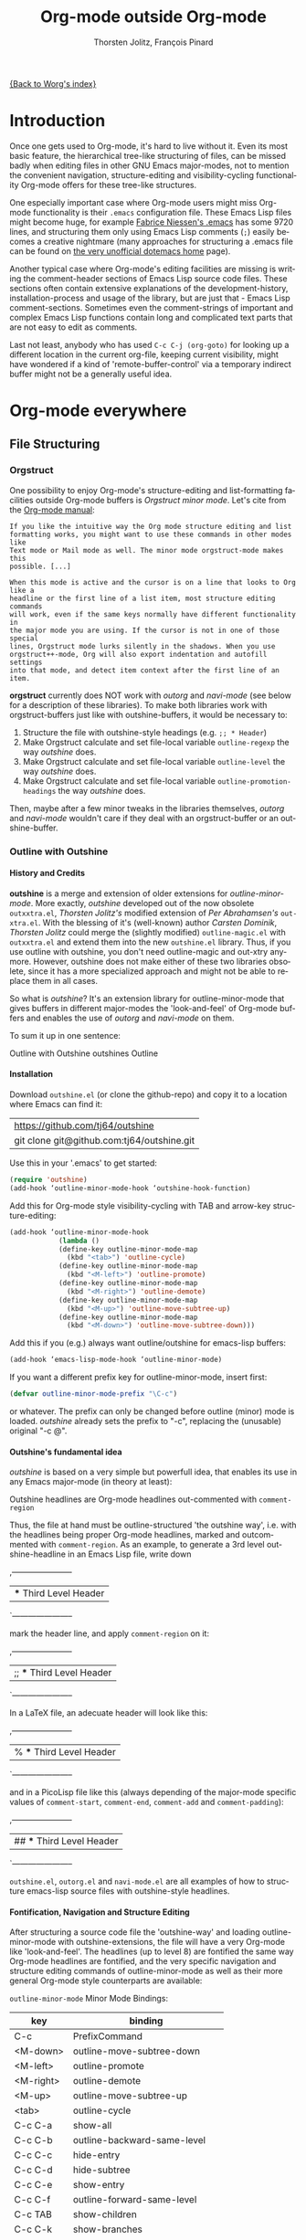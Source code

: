 #+OPTIONS:    H:4 num:nil toc:4 \n:nil @:t ::t |:t ^:t -:t f:t *:t TeX:t LaTeX:t skip:nil d:(HIDE) tags:not-in-toc
#+STARTUP:    align fold nodlcheck oddeven lognotestate
#+SEQ_TODO:   TODO(t) INPROGRESS(i) WAITING(w@) | DONE(d) CANCELED(c@)
#+TAGS:       Write(w) Update(u) Fix(f) Check(c)
#+TITLE:      Org-mode outside Org-mode
#+AUTHOR:     Thorsten Jolitz, François Pinard
#+EMAIL:      tjolitz at gmail dot com
#+DATE        <2013-03-12 Di>
#+LANGUAGE:   en
#+PRIORITIES: A C B
#+CATEGORY:   worg

[[file:index.org][{Back to Worg's index}]]

* Introduction
  :PROPERTIES:
  :CUSTOM_ID: introduction
  :END:

  Once one gets used to Org-mode, it's hard to live without it. Even its most
  basic feature, the hierarchical tree-like structuring of files, can be
  missed badly when editing files in other GNU Emacs major-modes, not to
  mention the convenient navigation, structure-editing and visibility-cycling
  functionality Org-mode offers for these tree-like structures.

  One especially important case where Org-mode users might miss Org-mode
  functionality is their =.emacs= configuration file. These Emacs Lisp files
  might become huge, for example [[http://www.mygooglest.com/fni/dot-emacs.html][Fabrice Niessen's .emacs]] has some 9720 lines,
  and structuring them only using Emacs Lisp comments (=;=) easily becomes a
  creative nightmare (many approaches for structuring a .emacs file can be
  found on [[http://www.dotemacs.de/index.html][the very unofficial dotemacs home]] page). 

  Another typical case where Org-mode's editing facilities are missing is
  writing the comment-header sections of Emacs Lisp source code files. These
  sections often contain extensive explanations of the development-history,
  installation-process and usage of the library, but are just that - Emacs
  Lisp comment-sections. Sometimes even the comment-strings of important and
  complex Emacs Lisp functions contain long and complicated text parts that
  are not easy to edit as comments. 

  Last not least, anybody who has used =C-c C-j (org-goto)= for looking up a
  different location in the current org-file, keeping current visibility,
  might have wondered if a kind of 'remote-buffer-control' via a temporary
  indirect buffer might not be a generally useful idea.

* Org-mode everywhere
  :PROPERTIES:
  :CUSTOM_ID: org-mode-everywhere
  :END:
** File Structuring
   :PROPERTIES:
   :CUSTOM_ID: file-structuring
   :END:
*** Orgstruct 
    :PROPERTIES:
    :CUSTOM_ID: orgstruct-minor-mode
    :END:

   One possibility to enjoy Org-mode's structure-editing and list-formatting
   facilities outside Org-mode buffers is /Orgstruct minor mode/. Let's cite
   from the [[http://orgmode.org/manual/Orgstruct-mode.html][Org-mode manual]]:

#+begin_example
    If you like the intuitive way the Org mode structure editing and list
    formatting works, you might want to use these commands in other modes like
    Text mode or Mail mode as well. The minor mode orgstruct-mode makes this
    possible. [...]

    When this mode is active and the cursor is on a line that looks to Org like a
    headline or the first line of a list item, most structure editing commands
    will work, even if the same keys normally have different functionality in
    the major mode you are using. If the cursor is not in one of those special
    lines, Orgstruct mode lurks silently in the shadows. When you use
    orgstruct++-mode, Org will also export indentation and autofill settings
    into that mode, and detect item context after the first line of an item.
#+end_example

*orgstruct* currently does NOT work with /outorg/ and /navi-mode/ (see below for
a description of these libraries). To make both libraries work with
orgstruct-buffers just like with outshine-buffers, it would be necessary to:

 1. Structure the file with outshine-style headings (e.g. =;; * Header=)
 2. Make Orgstruct calculate and set file-local variable =outline-regexp= the
    way /outshine/ does.
 3. Make Orgstruct calculate and set file-local variable =outline-level= the
    way /outshine/ does.
 4. Make Orgstruct calculate and set file-local variable
    =outline-promotion-headings= the way /outshine/ does. 

Then, maybe after a few minor tweaks in the libraries themselves, /outorg/ and
/navi-mode/ wouldn't care if they deal with an orgstruct-buffer or an
outshine-buffer.

*** Outline with Outshine 
    :PROPERTIES:
    :CUSTOM_ID: outline-with-outshine
    :END:

**** History and Credits
    :PROPERTIES:
    :CUSTOM_ID: history-and-credits
    :END:

*outshine* is a merge and extension of older extensions for
/outline-minor-mode/. More exactly, /outshine/ developed out of the now
obsolete =outxxtra.el=, /Thorsten Jolitz's/ modified extension of /Per
Abrahamsen's/ =out-xtra.el=. With the blessing of it's (well-known) author
/Carsten Dominik/, /Thorsten Jolitz/ could merge the (slightly modified)
=outline-magic.el= with =outxxtra.el= and extend them into the new
=outshine.el= library. Thus, if you use outline with outshine, you don't need
outline-magic and out-xtry anymore. However, outshine does not make either of
these two libraries obsolete, since it has a more specialized approach and
might not be able to replace them in all cases.

So what is /outshine/? It's an extension library for outline-minor-mode that
gives buffers in different major-modes the 'look-and-feel' of Org-mode buffers
and enables the use of /outorg/ and /navi-mode/ on them.

To sum it up in one sentence:

#+begin_verse
 Outline with Outshine outshines Outline
#+end_verse

**** Installation
     :PROPERTIES:
     :CUSTOM_ID: outshine-installation
     :END:

Download =outshine.el= (or clone the github-repo) and copy it to a location
where Emacs can find it:

| https://github.com/tj64/outshine           |
| git clone git@github.com:tj64/outshine.git |

Use this in your '.emacs' to get started:

#+begin_src emacs-lisp
(require 'outshine)
(add-hook ‘outline-minor-mode-hook ‘outshine-hook-function)
#+end_src

Add this for Org-mode style visibility-cycling with TAB and arrow-key
structure-editing:

#+begin_src emacs-lisp
(add-hook ‘outline-minor-mode-hook
            (lambda ()
            (define-key outline-minor-mode-map
              (kbd "<tab>") 'outline-cycle)
            (define-key outline-minor-mode-map
              (kbd "<M-left>") 'outline-promote)
            (define-key outline-minor-mode-map
              (kbd "<M-right>") 'outline-demote)
            (define-key outline-minor-mode-map
              (kbd "<M-up>") 'outline-move-subtree-up)
            (define-key outline-minor-mode-map
              (kbd "<M-down>") 'outline-move-subtree-down)))
#+end_src

Add this if you (e.g.) always want outline/outshine for emacs-lisp buffers:

#+begin_src emacs-lisp
(add-hook ‘emacs-lisp-mode-hook ‘outline-minor-mode)  
#+end_src

If you want a different prefix key for outline-minor-mode, insert first:

#+begin_src emacs-lisp
 (defvar outline-minor-mode-prefix "\C-c") 
#+end_src

or whatever. The prefix can only be changed before outline (minor) mode is
loaded. /outshine/ already sets the prefix to "\C-c", replacing the
(unusable) original "\C-c @". 

**** Outshine's fundamental idea
     :PROPERTIES:
     :CUSTOM_ID: fundamental-idea
     :END:

/outshine/ is based on a very simple but powerfull idea, that enables its use
in any Emacs major-mode (in theory at least):

#+begin_verse
Outshine headlines are Org-mode headlines out-commented with =comment-region=
#+end_verse

Thus, the file at hand must be outline-structured 'the outshine way', i.e.
with the headlines being proper Org-mode headlines, marked and outcommented
with =comment-region=. As an example, to generate a 3rd level
outshine-headline in an Emacs Lisp file, write down

,-----------------------
| *** Third Level Header |
`-----------------------

mark the header line, and apply =comment-region= on it:

,-----------------------
| ;; *** Third Level Header |
`-----------------------

In a LaTeX file, an adecuate header will look like this:

,-----------------------
| % *** Third Level Header |
`-----------------------

and in a PicoLisp file like this (always depending of the major-mode specific
values of =comment-start=, =comment-end=, =comment-add= and
=comment-padding=):

,-----------------------
| ## *** Third Level Header |
`-----------------------

=outshine.el=, =outorg.el= and =navi-mode.el= are all examples of how to
structure emacs-lisp source files with outshine-style headlines. 

**** Fontification, Navigation and Structure Editing
     :PROPERTIES:
     :CUSTOM_ID: fontification-navigation-and-structure-editing
     :END:

After structuring a source code file the 'outshine-way' and loading
outline-minor-mode with outshine-extensions, the file will have a very
Org-mode like 'look-and-feel'. The headlines (up to level 8) are fontified the
same way Org-mode headlines are fontified, and the very specific navigation
and structure editing commands of outline-minor-mode as well as their more
general Org-mode style counterparts are available:

=outline-minor-mode= Minor Mode Bindings:

| key       | binding                          |
|-----------+----------------------------------|
| C-c       | PrefixCommand                    |
| <M-down>  | outline-move-subtree-down        |
| <M-left>  | outline-promote                  |
| <M-right> | outline-demote                   |
| <M-up>    | outline-move-subtree-up          |
| <tab>     | outline-cycle                    |
| C-c C-a   | show-all                         |
| C-c C-b   | outline-backward-same-level      |
| C-c C-c   | hide-entry                       |
| C-c C-d   | hide-subtree                     |
| C-c C-e   | show-entry                       |
| C-c C-f   | outline-forward-same-level       |
| C-c TAB   | show-children                    |
| C-c C-k   | show-branches                    |
| C-c C-l   | hide-leaves                      |
| C-c RET   | outline-insert-heading           |
| C-c C-n   | outline-next-visible-heading     |
| C-c C-o   | outline-hide-other               |
| C-c C-p   | outline-previous-visible-heading |
| C-c C-q   | outline-hide-sublevels           |
| C-c C-s   | show-subtree                     |
| C-c C-t   | hide-body                        |
| C-c C-u   | outline-up-heading               |
| C-c C-v   | outline-move-subtree-down        |
| C-c C-^   | outline-move-subtree-up          |
| C-c '     | outorg-edit-as-org               |
| C-c @     | outline-mark-subtree             |
| C-c I     | outline-previous-visible-heading |
| C-c J     | outline-hide-more                |
| C-c K     | outline-next-visible-heading     |
| C-c L     | outline-show-more                |
| C-c C-<   | outline-promote                  |
| C-c C->   | outline-demote                   |

** Subtree and Comment Editing
   :PROPERTIES:
   :CUSTOM_ID: comment-editing
   :END:
*** Introduction
    :PROPERTIES:
    :CUSTOM_ID: comment-editing-introduction
    :END:

    Once a (outshine) source code buffer looks and behaves like an Org-mode
    buffer, it would be nice to have the full editing power of Org-mode
    available when editing the (comment) text parts or overall structure of
    the buffer.

    Think "reverse Org-Babel": editing of comment-sections or entire subtrees
    from source code files in temporary Org-mode buffers instead of editing of
    Org-mode source-blocks in temporary source-code buffers.

    There are two new libraries available for editing with Org-mode in other
    major-modes, /outorg/ and /poporg/. Although developed independently with
    very different implementations, both libraries complement each other very
    well in their functionality. 

*** Outorg
    :PROPERTIES:
    :CUSTOM_ID: outorg
    :END:

**** Introduction and Installation
    :PROPERTIES:
    :CUSTOM_ID: outorg-introduction-and-installation
    :END:

*outorg* is a library written by /Thorsten Jolitz/ on top of his /outshine/
library. Thus, /outorg/ needs /outshine/, and files that are structured with
outshine-style headers, otherwise it won't work. 

You can download the file (or clone the github-repo) here:

| https://github.com/tj64/outorg           |
| git clone git@github.com:tj64/outorg.git |

/outorg/ requires Org-mode too, thus should be loaded after Org-mode. Insert

#+begin_src emacs-lisp
 (require 'outorg)
#+end_src

in your .emacs and you are done. 

**** Usage
     :PROPERTIES:
     :CUSTOM_ID: outorg-usage
     :END:

/outorg's/ main command is

,------
| C-c ' |
`------

(C-c and single quote), used for both =outorg-edit-as-org= (as a globally
defined command in the source-code buffer) and =outorg-copy-edits-and-exit=
(in the edit-buffer, as a key defined in =outorg-edit-mode=).

Thus, with point inside a subtree or on a subtree header, pressing =C-c '
(outorg-edit-as-org)= will open this subtree in a temporary Org-mode edit
buffer, with all out-commented parts in the original buffer uncommented, and
all source code parts enclosed in Org-mode source blocks. 

With a prefix =C-u C-c '=, the whole source-code buffer will be transformed
into Org-mode and offered for editing in a temporary Org-mode buffer, all
headlines folded except the subtree where point was in. 

If the original-buffer was read-only, the user is asked if he wants to make it
writable for the Org-mode editing. If he answers yes, the buffer can be
edited, but will be set back to read-only again after editing is finished.

To avoid accidental loss of edits, the temporary outorg-edit-buffer is backed
up in the OS =/tmp= directory. During editing, the outorg-edit-buffer can be
saved as usual with =save-buffer= via  =C-x C-s=. Even when killed by
accident, that last state of the outorg-edit-buffer will be saved and can be
recovered. 

When done with editing in Org-mode, =C-c ' (C-c and single quote)= is used
again to call =outorg-copy-edits-and-exit=, a command that orderly exits the
edit-buffer by converting the (modified) comment-sections back to comments
and extracting the source-code parts out of the Org-mode source-code blocks. 

Please note: /outorg/ is line-based, it only works with 'one-line' comments,
i.e. with comment-sections like those produced by `comment-region' (a command
that comments or uncomments each line in the region). Those special multi-line
comments found in many programming languages are not recognized and lead to
undefined behaviour.

**** Outorg vs Poporg
     :PROPERTIES:
     :CUSTOM_ID: outorg-vs-poporg
     :END:

/outorg/ works on subtrees (or whole buffers). 

One advantage of this is that there is always a complete subtree (-hierarchy)
in the outorg-edit-buffer, thus not only the Orgmode editing functionality can
be applied, but also its export facilities. As an example, in order to produce
the nice README.txt files for the github-repos of /outshine/, /outorg/ and
/navi-mode/, I simply called =outorg-edit-as-org= on the first
1st-level-headline of the source-code files (the file header comment-sections)
and exported the subtree to ASCII.

One disadvantage of this is that comment-strings of (e.g. emacs-lips)
functions cannot be edited comfortably, since after transformation of the
source-code buffer they end up inside Org-mode source-code blocks - as
comment-strings, just like before. 

Enters /poporg/. It will be described in much detail in the next section, but
it can already be mentioned here that it does exactly what /outorg/ cannot do
well - Org-mode editing of atomic, isolated comment-strings, no matter where
they are found in the source code buffer. And it is, in contrast to /outorg/,
completely independent from outline structuring with e.g. /outshine/ or
/orgstruct/. 

*** Poporg
    :PROPERTIES:
    :CUSTOM_ID: poporg
    :END:

[NOTE: This section of the tutorial is copied from
https://github.com/pinard/poporg, where you can find the =poporg.el= file too,
and only slightly modified]

**** Introduction
     :PROPERTIES:
     :CUSTOM_ID: poporg-introcuction
     :END:

*poporg* is a small Emacs Lisp project written by /François Pinard/, to help
editing program string or comments using Org mode.

Literate programming with Org is often presented as mixing programs snippets
within an Org document, with tools to extract pure programs out of the Org
files. I (/François/) would prefer it the other way around: mixing
documentation snippets within program source code, with tools to extract pure
Org documentation from the source files.

Emacs does not nicely handle multiple major modes in a single buffer.
So far, many solutions have been implemented, all yielding some level
of happiness, but none are perfect.  The *poporg* approach avoids the
problem by extracting the block comment or the string, from a buffer
using a major programming mode, into a separate buffer to be edited in
Org mode, but containing only that block comment or that string.  Once
the edit is completed, the modified comment or string gets
re-integrated in the buffer containing the program, replacing the
original contents.

**** Installation
     :PROPERTIES:
     :CUSTOM_ID: poporg-installation
     :END:

To install *poporg*, move files =poporg.el= and =rebox.el= at a place
where Emacs will find them.  You might byte-compile the files if you
want.

To use *poporg*, you need to pick some unused keybinding and add a few
lines to your =~/.emacs= file.  For one, I picked =C-c e o= and added
these lines:

#+BEGIN_SRC emacs-lisp
(autoload 'poporg-dwim "poporg" nil t)
(global-set-key "\C-ceo" 'poporg-dwim)
#+END_SRC

Another possibility would be to use 

#+BEGIN_SRC emacs-lisp
(global-set-key "\C-c `" 'poporg-dwim)
#+END_SRC

i.e. =C-c and backquote=, just to harmonize a bit the keybindings for
/outorg/ and /poporg/, but note that this keybinding is already in use in
Org-mode too. 

**** Usage
     :PROPERTIES:
     :CUSTOM_ID: poporg-usage
     :END:

While editing a buffer containing a program, you may edit a comment
block or a string (often a doc-string) in Org mode by placing the
cursor within or nearby that comment or string, and calling
=poporg-dwim= using your selected keybinding.  This pops another buffer
in Org Mode (hence the project name), containing the comment or
string.  Once your edition is done, right in the popped up editing
buffer, call =poporg-dwim= again to complete the edition, or merely kill
that buffer to abandon the edition.

More precisely, if the cursor is within a comment block or a string,
this is what gets edited.  If the cursor is not within a comment block
or a string, a comment or string following the cursor gets selected
instead.  Otherwise, this is the comment or string which precedes the
cursor which is selected for edition.  Python mode receives a special
treatment: if the cursor is within a string, it is assumed to be a
sextuple-quoted string (that is, a triple double-quoted one), and this
is what the tool selects.

While the comment or string is being copied in the editing buffer and
until the edition is completed, the original comment or string in the
original buffer is greyed out and protected against accidental
modification.  Calling =poporg-dwim= again from within a greyed out
region recovers the editing buffer, it does not create a new
one.  *poporg* asks for confirmation when the user attempts to kill an
editing buffer which has modifications.  *poporg* also prevents the
original buffer from being killed while there are pending *poporg*
edits, the user should either complete or abandon all those edits
before killing the original buffer.

Functions added to =poporg-edit-hook= are run once the *poporg* editing buffer
has been set up with its contents, with the common prefix already removed,
these functions may further modify the buffer contents. Functions added to
=poporg-edit-exit-hook= are run when *poporg* is about to reinstate the common
prefix and move back the editing buffer contents into the original programming
buffer, these functions may alter the contents as needed. (I (/François/) did
not need these hooks, so let's talk if you need them to be defined
differenty!)

**** Known bugs
     :PROPERTIES:
     :CUSTOM_ID: poporg-known-bugs
     :END:

The following list is organized in decreasing order of approximative
or subjective priority.  You may also check if there are any [[https://github.com/pinard/poporg/issues][issues on
GitHub]].
- If the cursor is located immediately before the opening delimiter of
  a string before =poporg-dwim=, some extraneous text to edit may be
  collected from before the cursor.
- The protective measures against losing a pending edition do not work
  when the user plainly exits Emacs.
- If characters are added immediately before or immediately after the
  region being edited, while the edition is pending, the characters
  after the region are preserved when the user completes its *poporg*
  edition, but the characters before the region are lost, while they
  should have been preserved.
- Even if a region being edited is /intangible/ (meaning that the cursor
  cannot be pushed into it), it is not /read-only/ and could have its
  contents deleted by editing from either end of the region.  I
  suspect (without being sure) that this bug, and the preceding one,
  come from the fact overlays and text-properties do not behave the
  same.
- Ideally, the region being edited should be /read-only/ but not
  /intangible/, in that the cursor could be moved into it, from where a
  =poporg-dwim= command would popup the associated edit buffer.  This
  would be particularly useful when a user has many pending *poporg*
  edits.
- It has been suggested, and rightly so, that =C-c C-c= would be a nice
  keybinding for completing a *poporg* edit.  The problem with this is
  that the edit buffer uses Org mode, where =C-c C-c= is overcrowded
  with many functionnalities already; some care would be needed to
  make sure this command, used with another intent, does not
  unexpectedly close the edition.

**** Caveats
     :PROPERTIES:
     :CUSTOM_ID: poporg-caveats
     :END:

- I (/François/) do not much like that *poporg* depends on Rebox, which is a
  complex piece of code compared to the reminder of *poporg*. For comments,
  Rebox studies the file contents to guess comment delimiters and box styles,
  while for strings, *poporg* rather relies the syntax analysis previously
  made by the programming major mode, and expressed through faces. These
  approaches are too different, maybe both are wrong anyway. Moreover, the
  faces approach easily fools *poporg* when a comment or string does not use a
  uniform face. One advantage of using Rebox might be that it brings *poporg*
  closer to the capability of editing Org mode comments for a wider variety of
  boxing patterns.

- Once the string and comment is back into the programming buffer, we
  loose Org mode highlighting and presentation details, which is
  unfortunate.  Multiple editing modes in Emacs are not able to
  highlight sections of a file according to the intended mode for each
  section: there is a single mode for the whole buffer in fact.  Org
  mode, on the other hand, has the virtue of correctly highlighting
  the code snippets it contains, so surely, there is a way to do
  things as they should, that might be understood and recycled, I'm
  not sure.

- *poporg* should ideally be accompanied by a set of conventions and
  some tools for proper extraction of an Org file out of program
  sources.  One is already provided for Python, it would be nice to
  also have some support for other languages.

**** History
     :PROPERTIES:
     :CUSTOM_ID: poporg-history
     :END:

*poporg* recycles a few ideas from two previous Emacs projects:

- my (/François/) PO mode ([[http://git.savannah.gnu.org/cgit/gettext.git/tree/gettext-tools/misc/po-mode.el][source]] and [[http://www.gnu.org/software/gettext/manual/html_node/PO-Mode.html][documentation]]), for the idea of using
  separate buffers for edition. For PO files, the need is quite clear:
  =msgstr= strings use escaping which is easy to get wrong, so the idea of a
  separate buffer is a way to remove that concern from the user, PO mode
  unquotes before presenting the string to the user, and requotes it once the
  editing is completed. This was also solving the problem that =msgid= and
  =msgstr= fields, and the reminder of the PO file, could be using different
  character sets.

- my (/François/) Rebox tool ([[https://github.com/pinard/Pymacs/blob/master/contrib/rebox/rebox.el][source]] and [[https://github.com/pinard/Pymacs/blob/master/contrib/rebox/README][documentation]]), for finding the
  boundaries of block comments. Originally in Emacs Lisp, this tool has later
  rewritten in Python at the time I was developing Pymacs, with a few minor
  improvements while doing so. Le Wang, starting from my old Emacs Lisp, wrote
  a /much/ enhanced version ([[https://github.com/lewang/rebox2/blob/master/rebox2.el][source]] and [[http://youtube.googleapis.com/v/53YeTdVtDkU][video]]). For *poporg*, however, the
  needs are modest, so it includes the old Emacs Lisp version. See the very
  last section of the Rebox documentation for more historial context.

**** Other tools
     :PROPERTIES:
     :CUSTOM_ID: poporg-other-tools
     :END:

Major programming modes show comments and strings in full, and when
these comments or strings are written using Org, with all parts of a
link visible, it may be disruptive to those sensible to line width
limits.  The nice [[https://github.com/seanohalpin/org-link-minor-mode][org-link-minor-mode]] tool takes good care of this, by
hiding the usually invisible parts of an Org link in other modes.

Org comes with many tools for spreading Org over other major modes,
among which the following minor modes which may be /added/ to other
major modes:

  | Command            |
  |--------------------|
  | *orgstruct-mode*   |
  | *orgstruct++-mode* |
  | *orgtbl-mode*      |

Org also has the following globally available commands:

  | Command                    | Usual keybinding |
  |----------------------------+------------------|
  | *org-store-link*           | =C-c l=          |
  | *org-insert-link-global*   | =C-c L=          |
  | *org open-at-point-global* | =C-c O=          |
  |----------------------------+------------------|

**** Python
     :PROPERTIES:
     :CUSTOM_ID: poporg-python
     :END:

***** PEP8 validation
      :PROPERTIES:
      :CUSTOM_ID: poporg-pep8-validation
      :END:

The width of Org links often triggers the line length limit check of
the *pep8* program, which gets annoying when one uses *flymake* to get
real-time feedback while writing.  To silence these, I took advantage
of this [[https://gist.github.com/florentx/5024445/177f224f90d176365a2ecac2844875212d15c7ed][nice workaround]], installing a *pep8* replacement program, and
managed so *flymake* uses that replacement program instead of *pep8*.

***** Extractor for Python
      :PROPERTIES:
      :CUSTOM_ID: poporg-python-extractor
      :END:

The =extradoc.py= tool in this *poporg* project has the purpose of
extracting and processing the Org contents of a set of Python sources.
I used the =.py= suffix just in case there could be other =extradoc.LANG=
tools for similarly handling sources in other languages.  This
=extradoc.py= tool presumes that all Org text is made up by
concatenating the content of all sextuple-quoted strings (I mean
triple double-quoted strings).  Moreover, prefixed strings are not
recognized.  Here is its own documentation:

#+BEGIN_EXAMPLE
Extract documentation from one or more Python sources.
Documentation lies in all unprefixed, sextuple-quoted strings.

Usage: extradoc.py [OPTION]... [SOURCE]...

Options:
  -c PREFIX     Common prefix for all output files.
  -s            Split output in directory PREFIX, obey #+FILE directives.
  -h            Produce an HTML file, either PREFIX.html or PREFIX/NAME.html.
  -o            Produce an Org file, either PREFIX.org or PREFIX/NAME.org.
  -p            Produce a PDF file, either PREFIX.pdf or PREFIX/NAME.pdf.
  -t            Produce a translation file, name will be PREFIX.pot.
  -v            Be verbose and repeat all of Emacs output.
  -D SYM        Define SYMbol as being True
  -D SYM=EXPR   Define SYMbol with the value of EXPR.
  -I TAGS       Only include sections having one of TAGS in their header.
  -X TAGS       Exclude sections having one of TAGS in their header.

If no SOURCE are given, the program reads and process standard input.
Option -c is mandatory.  If -h or -p are used and -o is not, file PREFIX.org
should not pre-exist, as the program internally writes it and then deletes it.

Some non-standard Org directives are recognized:
  #+FILE: NAME.org   Switch output to NAME.org, also requires -s.
  #+IF EXPR          Produce following lines only if EXPR is true, else skip.
  #+ELIF EXPR        Expected meaning within an #+IF block.
  #+ELSE             Expected meaning within an #+IF block.
  #+ENDIF            Expected meaning to end an #+IF block.

EXPRs above are Python expressions, eval context comes from -D options.
TAGS represents a comma-separated list of Org tags.  To get through, a line
should go through the #+IF system, not be within an excluded section, and if
any included sections is specified, then either be part of one of them or
within the introduction (that is, before the first header).
#+END_EXAMPLE

** Remote Buffer Control
   :PROPERTIES:
   :CUSTOM_ID: remote-buffer-control
   :END:

While visibility-cycling and outline-navigation commands make it very
convenient to work even with big Org-mode or outshine buffers, it can't be
denied that an indirect read-only buffer with one-key command-bindings,
exclusively for navigation and high-level structure editing of the associated
original-buffer, can be even more convenient. 

Enters /navi-mode/, a major-mode by /Thorsten Jolitz/ derived from and
inspired by /occur-mode/ (and, to a certain extend,  the =org-goto= command).
Just like /outorg/, /navi-mode/ depends on /outshine/ and works only with
files structured with 'outshine-style' outline-headers.

A /navi-buffer/ is a kind of "remote-control" for its associated
/original-buffer/. It offers a vast amount of views on the /original-buffer/
via predefined occur-searches that combine headlines and
(programming-language specific) keywords. It further allows many frequent
actions on the subtree at point to be triggered directly from the
/navi-buffer/, without (visibly) switching to the /original-buffer/ where the
actions take place. 

A special feature of /navi-mode/ is its customizability. It predefines all
ASCII printing characters as keybindings for the =navi-generic-command=, and
users can therefore map their user-defined regexp-searches (customizable
variable =navi-keywords=) to any of the many free one-key bindings (in
customizable variable =navi-key-mappings=). These customizations are made by
programming-language, thus the Emacs community could work out default
'alists' for many languages that then may be used and modified by the users. 

/navi-mode's/ author /Thorsten Jolitz/ already worked out two configurations,
one for Emacs Lisp and the other for PicoLisp. You could use them as
inspiration for a configuration of your favorite programming language - and
send these 'alists' to him so that he can include them in the library. The
more predefined sets of keyword searches there are, the easier to use
/navi-mode/ with many languages.

*** Navi-mode
    :PROPERTIES:
    :CUSTOM_ID: navi-mode
    :END:

**** About navi-mode
     :PROPERTIES:
     :CUSTOM_ID: about-navi-mode
     :END:

This file implements extensions for occur-mode. You can think of a navi-buffer
as a kind of 'remote-control' for an (adecuately) outline-structured
original-buffer. It enables quick navigation and basic structure editing in
the original-buffer without (necessarily) leaving the navi-buffer. When
switching to the original-buffer and coming back after some modifications, the
navi-buffer is always reverted (thus up-to-date).

Besides the fundamental outline-heading-searches (8 outline-levels) and the 5
basic keyword-searches (:FUN, :VAR, :DB, :OBJ and :ALL), all languages can
have their own set of searches and keybindings (see =navi-key-mappings= and
=navi-keywords=). Heading-searches and keyword-searches can be combined,
offering a vast amount of possible 'views' at the original-buffer.

**** Installation

Download (or clone the github-repos of) the three required libraries

| `navi-mode.el' | https://github.com/tj64/navi           |
|                | git clone git@github.com:tj64/navi.git |
| `outshine.el'  | https://github.com/tj64/outshineb      |
| `outorg.el'    | https://github.com/tj64/outorg         |

and put them in a place where Emacs can find them (on the Emacs 'load-path').
Follow the installation instructions in =outshine.el= and =outorg.el=.

Install =navi-mode.el= by adding

#+begin_src emacs-lisp
 (require 'navi-mode)
#+end_src

to your .emacs file. 


**** Usage
     :PROPERTIES:
     :CUSTOM_ID: navi-mode-usage
     :END:

For /navi-mode/ to work, the original-buffer must be outline-structured 'the
outshine way', i.e. with the headlines being proper Org-mode headlines, marked
and outcommented with /comment-region/. 

The second assumption is that /outline-minor-mode/ is activated in the
original-buffer and /outshine.el/ loaded like described in its installation
instructions.

When these pre-conditions are fullfilled (/outorg.el/ must be loaded too), you
can use =M-s n (navi-search-and-switch)= to open a /navi-buffer/ and
immediately switch to it. The new navi-buffer will show the first-level
headings of the /original-buffer/, with point at the first entry.

You can then:

 - Show headlines (up-to) different levels:

| key     | command            | function-name        |
|---------+--------------------+----------------------|
| 1 ... 8 | show levels 1 to 8 | navi-generic-command |

 - Navigate up and down in the search results shown in the navi-buffer:

| key | command   | function-name       |
|-----+-----------+---------------------|
| p   | previous  | occur-prev          |
| n   | next      | occur-next          |
| DEL | down page | scroll-down-command |
| SPC | up page   | scroll-up-command   |

 - Revert the navi-buffer (seldom necessary), show help for the user-defined
   keyword-searches, and quit the navi-buffer and switch-back to the
   original-buffer:

| key | command                   | function-name        |
|-----+---------------------------+----------------------|
| g   | revert buffer             | navi-revert-function |
| h   | show help                 | navi-show-help       |
| q   | quit navi-mode and switch | navi-quit-and-switch |

 - Switch to the original-buffer and back to the navi-buffer, display an
   occurence in the original-buffer or go to the occurence:

| key     | command                | function-name                     |
|---------+------------------------+-----------------------------------|
| M-s n   | launch navi-buffer     | navi-search-and-switch            |
| M-s s   | switch to other buffer | navi-switch-to-twin-buffer        |
| M-s M-s |                        |                                   |
| s       |                        |                                   |
| d       | display occurrence     | occur-mode-display-occurrence     |
| o       | goto occurrence        | navi-goto-occurrence-other-window |

 - Structure editing on subtrees and visibility cycling

| key       | command                        | function-name          |
|-----------+--------------------------------+------------------------|
| TAB       | cycle subtrees                 | navi-cycle-subtree     |
| <backtab> | cycle buffer                   | navi-cycle-buffer      |
| +         | Demote Subtree                 | navi-demote-subtree    |
| -         | promote subtree                | navi-promote-subtree   |
| ^         | move up subtree (same level)   | navi-move-up-subtree   |
| <         | move down subtree (same level) | navi-move-down-subtree |

 - Miscancellous actions on subtrees

| key | command                    | function-name                     |
|-----+----------------------------+-----------------------------------|
| m   | mark subtree               | navi-mark-subtree-and-switch      |
| c   | copy subtree               | navi-copy-subtree-to-register-s   |
| k   | kill subtree               | navi-kill-subtree                 |
| y   | yank killed/copied subtree | navi-yank-subtree-from-register-s |
| u   | undo last change           | navi-undo                         |
| r   | narrow to subtree          | navi-narrow-to-subtree            |
| w   | widen                      | navi-widen                        |
| l   | query-replace              | navi-query-replace                |
| i   | isearch                    | navi-isearch                      |
| e   | edit as org (outorg)       | navi-edit-as-org                  |

 - Furthermore, there are five (semantically) predefined keyword-searches:

| key | keyword-symbol | searches for               |
|-----+----------------+----------------------------|
| f   | :FUN           | functions, macros etc.     |
| v   | :VAR           | vars, consts, customs etc. |
| x   | :OBJ           | OOP (classes, methods etc) |
| b   | :DB            | DB (store and select)      |
| a   | :ALL           | all                        |


 - And (potentially) many more user-defined keyword-searches
(example Emacs Lisp):

| key | keyword-symbol | searches for |
|-----+----------------+--------------|
| F   | :defun         | (defun       |
| V   | :defvar        | (defvar      |
| C   | :defconst      | (defconst    |
| G   | :defgroup      | (defgroup    |
| U   | :defcustom     | (defcustom   |
| A   | :defadvice     | (defadvice   |
| M   | :defmacro      | (defmacro    |
| E   | :defface       | (defface     |
| S   | :defstruct     | (defstruct   |
| L   | :defclass      | (defclass    |

 - Headline-searches and keyword-searches can be combined, e.g.

,------
| C-2 f |
`------

in an Emacs Lisp (outshine-)buffer shows all headlines up-to level 2 as well
as all function, macro and advice definitions in the original-buffer,

,------
| C-5 a |
`------

shows all headlines up-to level 5 as well as all functions, variables,
classes, methods, objects, and database-related definitions. The exact meaning
of the standard keyword-searches 'f' and 'a' must be defined with a regexp in
the customizable variable `navi-keywords' (just like the user-defined
keyword-searches).

* Examples with Screenshots
  :PROPERTIES:
  :CUSTOM_ID: example-with-screenshots
  :END:
** Exploring 'outshine.el'
   :PROPERTIES:
   :CUSTOM_ID: exploring-outshine-with-navi
   :END:
** Editing and exporting subtrees
   :PROPERTIES:
   :CUSTOM_ID: editing-exporting-subtrees
   :END:
** Editing function comment-strings
   :PROPERTIES:
   :CUSTOM_ID: editing-function-comment-strings
   :END:





